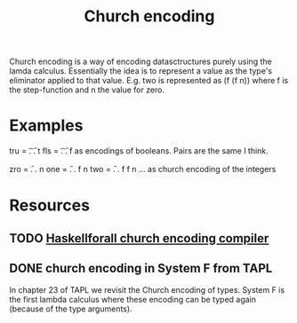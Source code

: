 #+TITLE: Church encoding

Church encoding is a way of encoding datasctructures purely using the lamda calculus.
Essentially the idea is to represent a value as the type's eliminator applied to that value.
E.g. two is represented as (f (f n)) where f is the step-function and n the value for zero.

* Examples
tru = \t. \f. t
fls = \t. \f. f
as encodings of booleans. Pairs are the same I think.

zro = \f. \n. n
one = \f. \n. f n
two = \f. \n. f f n
...
as church encoding of the integers
* Resources
** TODO [[http://www.haskellforall.com/2016/04/data-is-code.html?showComment=1467898064772#c3710112311512301556][Haskellforall church encoding compiler]]
** DONE church encoding in System F from TAPL
In chapter 23 of TAPL we revisit the Church encoding of types. System F is the first lambda calculus where these encoding can be typed again (because of the type arguments).
